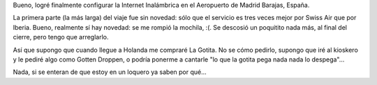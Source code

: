 .. title: Camino a Holanda
.. date: 2005-01-30 08:25:11
.. tags: Holanda, viaje, España, vuelo

Bueno, logré finalmente configurar la Internet Inalámbrica en el Aeropuerto de Madrid Barajas, España.

La primera parte (la más larga) del viaje fue sin novedad: sólo que el servicio es tres veces mejor por Swiss Air que por Iberia. Bueno, realmente sí hay novedad: se me rompió la mochila, :(. Se descosió un poquitito nada más, al final del cierre, pero tengo que arreglarlo.

Así que supongo que cuando llegue a Holanda me compraré La Gotita. No se cómo pedirlo, supongo que iré al kioskero y le pediré algo como Gotten Droppen, o podría ponerme a cantarle "lo que la gotita pega nada nada lo despega"...

Nada, si se enteran de que estoy en un loquero ya saben por qué...

